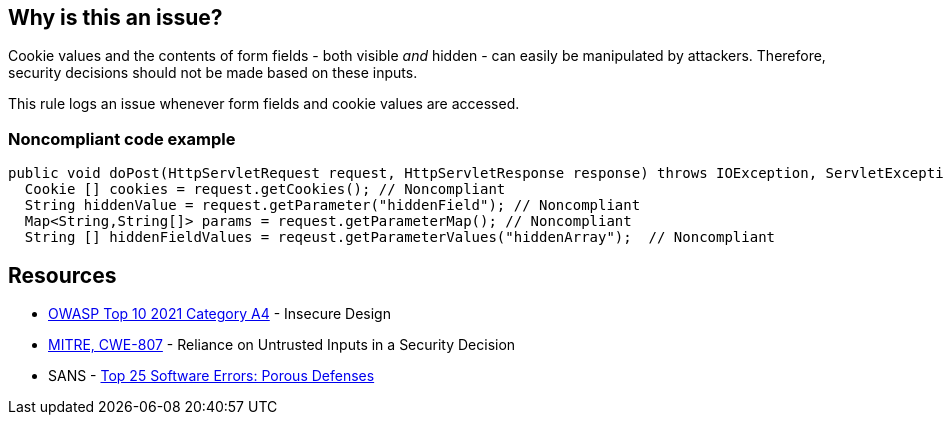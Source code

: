 == Why is this an issue?

Cookie values and the contents of form fields - both visible _and_ hidden - can easily be manipulated by attackers. Therefore, security decisions should not be made based on these inputs. 


This rule logs an issue whenever form fields and cookie values are accessed.


=== Noncompliant code example

[source,text]
----
public void doPost(HttpServletRequest request, HttpServletResponse response) throws IOException, ServletException {
  Cookie [] cookies = request.getCookies(); // Noncompliant
  String hiddenValue = request.getParameter("hiddenField"); // Noncompliant
  Map<String,String[]> params = request.getParameterMap(); // Noncompliant
  String [] hiddenFieldValues = reqeust.getParameterValues("hiddenArray");  // Noncompliant
----


== Resources

* https://owasp.org/Top10/A04_2021-Insecure_Design/[OWASP Top 10 2021 Category A4] - Insecure Design
* https://cwe.mitre.org/data/definitions/807[MITRE, CWE-807] - Reliance on Untrusted Inputs in a Security Decision
* SANS - https://www.sans.org/top25-software-errors/#cat3[Top 25 Software Errors: Porous Defenses]

